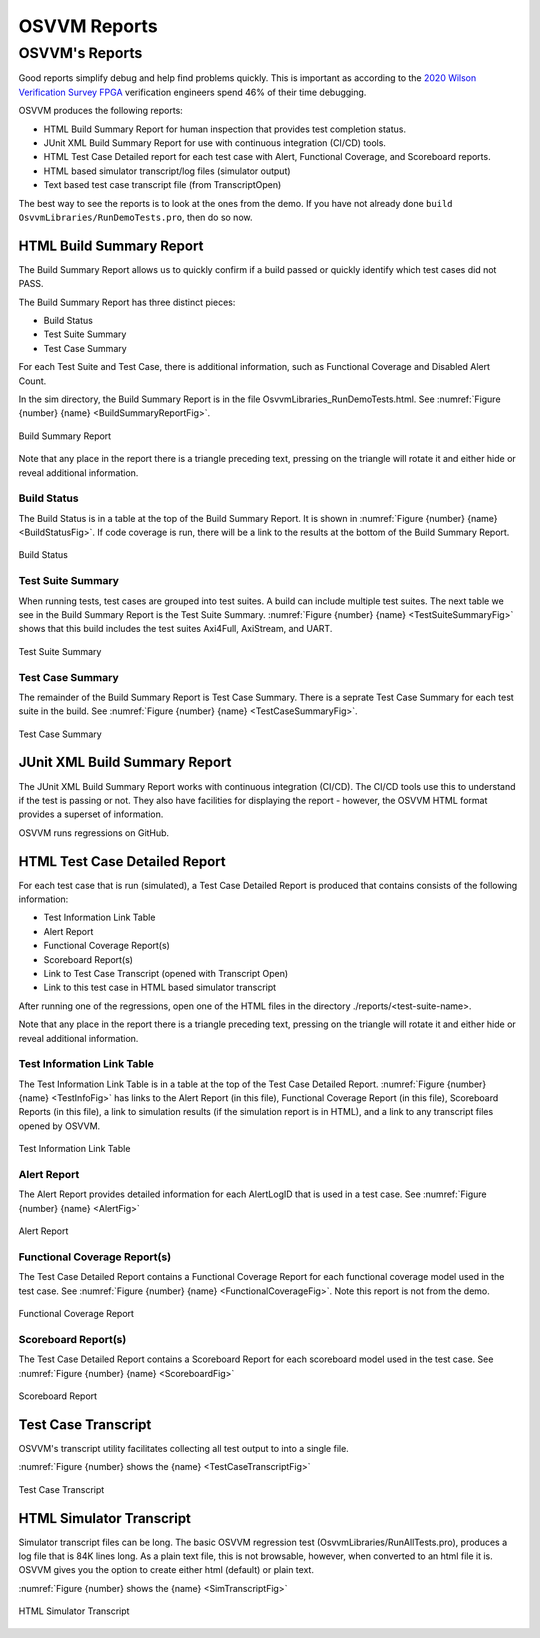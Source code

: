 OSVVM Reports
####################################################

OSVVM's Reports
==================================
Good reports simplify debug and help find problems quickly. 
This is important as according to the 
`2020 Wilson Verification Survey FPGA  <https://blogs.sw.siemens.com/verificationhorizons/2020/12/02/part-4-the-2020-wilson-research-group-functional-verification-study/>`__
verification engineers spend 46% of their time debugging.

OSVVM produces the following reports:   

- HTML Build Summary Report for human inspection that provides test completion status.  
- JUnit XML Build Summary Report for use with continuous integration (CI/CD) tools.   
- HTML Test Case Detailed report for each test case with Alert, Functional Coverage, and Scoreboard reports.  
- HTML based simulator transcript/log files (simulator output)  
- Text based test case transcript file (from TranscriptOpen)  

The best way to see the reports is to look at the ones from the demo. 
If you have not already done ``build OsvvmLibraries/RunDemoTests.pro``, 
then do so now.

HTML Build Summary Report
-------------------------------------------
The Build Summary Report allows us to quickly confirm if a 
build passed or quickly identify which test cases did not PASS. 

The Build Summary Report has three distinct pieces:  

- Build Status   
- Test Suite Summary   
- Test Case Summary   

For each Test Suite and Test Case, there is additional information,
such as Functional Coverage and Disabled Alert Count.

In the sim directory, the Build Summary Report is 
in the file OsvvmLibraries_RunDemoTests.html.
See :numref:`Figure {number} {name} <BuildSummaryReportFig>`.

.. figure:: images/DemoBuildSummaryReport.png
  :name: BuildSummaryReportFig
  :scale: 25 %
  :align: center
  
  Build Summary Report
  
Note that any place in the report there is a triangle preceding text,
pressing on the triangle will rotate it and either hide or reveal
additional information.


Build Status
~~~~~~~~~~~~~~~~~~~~~~~~~~~~~~~~
The Build Status is in a table at the top of the 
Build Summary Report. 
It is shown in :numref:`Figure {number} {name} <BuildStatusFig>`.
If code coverage is run, there will be a link to 
the results at the bottom of the Build Summary Report.

.. figure:: images/DemoBuildStatus.png
  :name: BuildStatusFig
  :scale: 50 %
  :align: center
  
  Build Status


Test Suite Summary
~~~~~~~~~~~~~~~~~~~~~~~~~~~~~~~~~~
When running tests, test cases are grouped into test suites.
A build can include multiple test suites.
The next table we see in the Build Summary Report is the
Test Suite Summary.  
:numref:`Figure {number} {name} <TestSuiteSummaryFig>` shows 
that this build includes the test suites Axi4Full, AxiStream, and UART.

.. figure:: images/DemoTestSuiteSummary.png
  :name: TestSuiteSummaryFig
  :scale: 50 %
  :align: center
  
  Test Suite Summary


Test Case Summary
~~~~~~~~~~~~~~~~~~~~~~~~~~~~~~~~~~
The remainder of the Build Summary Report is Test Case Summary.
There is a seprate Test Case Summary for each test suite in the build.
See :numref:`Figure {number} {name} <TestCaseSummaryFig>`.

.. figure:: images/DemoTestCaseSummaries.png
  :name: TestCaseSummaryFig
  :scale: 50 %
  :align: center
  
  Test Case Summary

 
JUnit XML Build Summary Report
-------------------------------------------
The JUnit XML Build Summary Report works with 
continuous integration (CI/CD).   
The CI/CD tools use this to understand if the test
is passing or not.
They also have facilities for displaying the 
report - however, the OSVVM HTML format provides
a superset of information.

OSVVM runs regressions on GitHub.  

HTML Test Case Detailed Report
------------------------------------------
For each test case that is run (simulated), 
a Test Case Detailed Report is produced that
contains consists of the following information:  

- Test Information Link Table  
- Alert Report  
- Functional Coverage Report(s)  
- Scoreboard Report(s)  
- Link to Test Case Transcript (opened with Transcript Open)   
- Link to this test case in HTML based simulator transcript  

After running one of the regressions, open one of the HTML files 
in the directory ./reports/<test-suite-name>. 

Note that any place in the report there is a triangle preceding text,
pressing on the triangle will rotate it and either hide or reveal
additional information.


Test Information Link Table
~~~~~~~~~~~~~~~~~~~~~~~~~~~~~~~~~~
The Test Information Link Table is in a table at the top of the 
Test Case Detailed Report. 
:numref:`Figure {number} {name} <TestInfoFig>`
has links to the Alert Report (in this file),
Functional Coverage Report (in this file),
Scoreboard Reports (in this file),
a link to simulation results (if the simulation report is in HTML),
and a link to any transcript files opened by OSVVM.

.. figure:: images/DemoTestCaseLinks.png
  :name: TestInfoFig
  :scale: 50 %
  :align: center
  
  Test Information Link Table


Alert Report
~~~~~~~~~~~~~~~~~~~~~~~~~~~~~~~~~~
The Alert Report provides detailed information for each AlertLogID
that is used in a test case.   
See :numref:`Figure {number} {name} <AlertFig>`

.. figure:: images/DemoAlertReport.png
  :name: AlertFig
  :scale: 50 %
  :align: center
  
  Alert Report


Functional Coverage Report(s)
~~~~~~~~~~~~~~~~~~~~~~~~~~~~~~~~~~
The Test Case Detailed Report contains a 
Functional Coverage Report for each 
functional coverage model used in the test case.
See :numref:`Figure {number} {name} <FunctionalCoverageFig>`.
Note this report is not from the demo.

.. figure:: images/CoverageReport.png
  :name: FunctionalCoverageFig
  :scale: 50 %
  :align: center
  
  Functional Coverage Report

Scoreboard Report(s)
~~~~~~~~~~~~~~~~~~~~~~~~~~~~~~~~~~
The Test Case Detailed Report contains a 
Scoreboard Report for each 
scoreboard model used in the test case.
See :numref:`Figure {number} {name} <ScoreboardFig>`

.. figure:: images/DemoScoreboardReport.png
  :name: ScoreboardFig
  :scale: 50 %
  :align: center
  
  Scoreboard Report


Test Case Transcript
-------------------------------------------
OSVVM's transcript utility facilitates collecting all 
test output to into a single file.  

:numref:`Figure {number} shows the {name} <TestCaseTranscriptFig>`


.. figure:: images/DemoVHDLTranscript.png
  :name: TestCaseTranscriptFig
  :scale: 50 %
  :align: center
  
  Test Case Transcript



HTML Simulator Transcript
-------------------------------------------
Simulator transcript files can be long.  
The basic OSVVM regression test (OsvvmLibraries/RunAllTests.pro),
produces a log file that is 84K lines long.  
As a plain text file, this is not browsable, however,
when converted to an html file it is.
OSVVM gives you the option to create either html (default) or plain text.

:numref:`Figure {number} shows the {name} <SimTranscriptFig>`


.. figure:: images/DemoSimTranscript.png
  :name: SimTranscriptFig
  :scale: 50 %
  :align: center
  
  HTML Simulator Transcript
